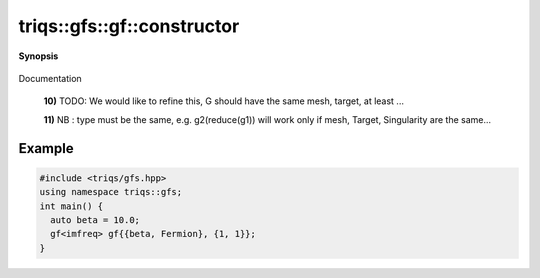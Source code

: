 ..
   Generated automatically by cpp2rst

.. highlight:: c
.. role:: red
.. role:: green
.. role:: param
.. role:: cppbrief


.. _gf_constructor:

triqs::gfs::gf::constructor
===========================


**Synopsis**

 .. rst-class:: cppsynopsis

    1. | :cppbrief:`Construct an empty Green function (with empty array).`
       | :red:`gf` ()

    2. | :cppbrief:`Copy constructor`
       | :red:`gf` (gf<Var, Target> const & :param:`x`)

    3. | :cppbrief:`Move constructor`
       | :red:`gf` (gf<Var, Target> && )

    4. | :cppbrief:`Construct from the data. Using the "pass by value" pattern + move`
       | :red:`gf` (gf::mesh_t :param:`m`, gf::data_t :param:`dat`, gf::indices_t :param:`ind`)

    5. | :cppbrief:`Construct from the data. Using the "pass by value" pattern + move`
       | :red:`gf` (gf::mesh_t :param:`m`,
       |   gf::data_t :param:`dat`,
       |   arrays::memory_layout_t<arity + Target::rank> const & :param:`ml`,
       |   gf::indices_t :param:`ind`)

    6. | :cppbrief:`Construct from mesh, target_shape, memory order`
       | :red:`gf` (gf::mesh_t :param:`m`,
       |   gf::target_shape_t :param:`shape`,
       |   arrays::memory_layout_t<arity + Target::rank> const & :param:`ml`,
       |   gf::indices_t const & :param:`ind` = indices_t{})

    7. | :cppbrief:`Construct from mesh, target_shape, memory order`
       | :red:`gf` (gf::mesh_t :param:`m`,
       |   gf::target_shape_t :param:`shape` = target_shape_t{},
       |   gf::indices_t const & :param:`ind` = indices_t{})

    8. | :cppbrief:`From a gf_view of the same kind`
       | :red:`gf` (gf_view<Var, Target> const & :param:`g`)

    9. | :cppbrief:`From a const_gf_view of the same kind`
       | :red:`gf` (gf_const_view<Var, Target> const & :param:`g`)

    10. | :cppbrief:`Construct from anything which models ImmutableGreenFunction.`
        | :green:`template<typename G>`
        | :red:`gf` (G const & :param:`x`, std::enable_if_t<ImmutableGreenFunction<G>::value> * :param:`dummy` = 0)

    11. | :cppbrief:`Construct from the mpi lazy class of the implementation class, cf mpi section`
        | :green:`template<typename Tag>`
        | :red:`gf` (:ref:`mpi_lazy\<Tag, gf_const_view\<Var, Target\> \> <triqs__gfs__mpi_lazy>` :param:`x`)

Documentation



 **10)**          TODO: We would like to refine this, G should have the same mesh, target, at least ...



 **11)**          NB : type must be the same, e.g. g2(reduce(g1)) will work only if mesh, Target, Singularity are the same...




Example
---------

.. code-block:: cpp

    #include <triqs/gfs.hpp>
    using namespace triqs::gfs;
    int main() {
      auto beta = 10.0;
      gf<imfreq> gf{{beta, Fermion}, {1, 1}};
    }